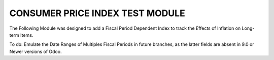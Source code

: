 ================================
CONSUMER PRICE INDEX TEST MODULE
================================

The Following Module was designed to add a Fiscal Period Dependent Index to 
track the Effects of Inflation on Long-term Items.

To do: Emulate the Date Ranges of Multiples Fiscal Periods in future branches,
as the latter fields are absent in 9.0 or Newer versions of Odoo.
